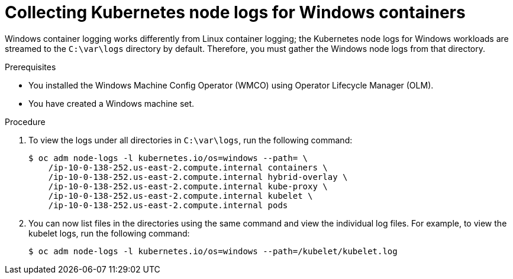 // Module included in the following assemblies:
//
// * support/troubleshooting/troubleshooting-windows-container-workload-issues.adoc

[id="collecting-kube-node-logs-windows_{context}"]
= Collecting Kubernetes node logs for Windows containers

[role="_abstract"]
Windows container logging works differently from Linux container logging; the Kubernetes node logs for Windows workloads are streamed to the `C:\var\logs` directory by default. Therefore, you must gather the Windows node logs from that directory.

.Prerequisites

* You installed the Windows Machine Config Operator (WMCO) using Operator Lifecycle Manager (OLM).
* You have created a Windows machine set.

.Procedure

. To view the logs under all directories in `C:\var\logs`, run the following command:
+
[source,terminal]
----
$ oc adm node-logs -l kubernetes.io/os=windows --path= \
    /ip-10-0-138-252.us-east-2.compute.internal containers \
    /ip-10-0-138-252.us-east-2.compute.internal hybrid-overlay \
    /ip-10-0-138-252.us-east-2.compute.internal kube-proxy \
    /ip-10-0-138-252.us-east-2.compute.internal kubelet \
    /ip-10-0-138-252.us-east-2.compute.internal pods
----

. You can now list files in the directories using the same command and view the individual log files. For example, to view the kubelet logs, run the following command:
+
[source,terminal]
----
$ oc adm node-logs -l kubernetes.io/os=windows --path=/kubelet/kubelet.log
----
